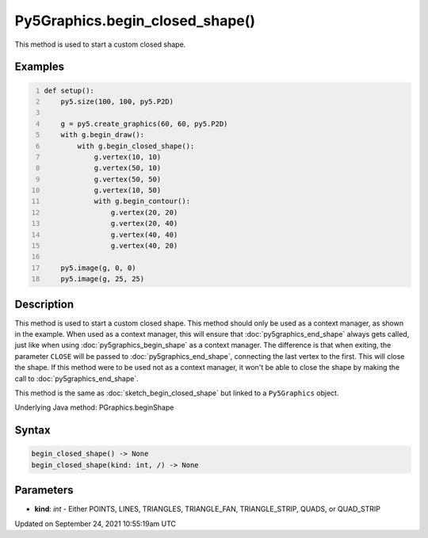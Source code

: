 Py5Graphics.begin_closed_shape()
================================

This method is used to start a custom closed shape.

Examples
--------

.. raw:: html

    <div class="example-table">

.. raw:: html

    <div class="example-row"><div class="example-cell-image">

.. image:: /images/reference/Py5Graphics_begin_closed_shape_0.png
    :alt: example picture for begin_closed_shape()

.. raw:: html

    </div><div class="example-cell-code">

.. code:: python
    :number-lines:

    def setup():
        py5.size(100, 100, py5.P2D)

        g = py5.create_graphics(60, 60, py5.P2D)
        with g.begin_draw():
            with g.begin_closed_shape():
                g.vertex(10, 10)
                g.vertex(50, 10)
                g.vertex(50, 50)
                g.vertex(10, 50)
                with g.begin_contour():
                    g.vertex(20, 20)
                    g.vertex(20, 40)
                    g.vertex(40, 40)
                    g.vertex(40, 20)

        py5.image(g, 0, 0)
        py5.image(g, 25, 25)

.. raw:: html

    </div></div>

.. raw:: html

    </div>

Description
-----------

This method is used to start a custom closed shape. This method should only be used as a context manager, as shown in the example. When used as a context manager, this will ensure that :doc:`py5graphics_end_shape` always gets called, just like when using :doc:`py5graphics_begin_shape` as a context manager. The difference is that when exiting, the parameter ``CLOSE`` will be passed to :doc:`py5graphics_end_shape`, connecting the last vertex to the first. This will close the shape. If this method were to be used not as a context manager, it won't be able to close the shape by making the call to :doc:`py5graphics_end_shape`.

This method is the same as :doc:`sketch_begin_closed_shape` but linked to a ``Py5Graphics`` object.

Underlying Java method: PGraphics.beginShape

Syntax
------

.. code:: python

    begin_closed_shape() -> None
    begin_closed_shape(kind: int, /) -> None

Parameters
----------

* **kind**: `int` - Either POINTS, LINES, TRIANGLES, TRIANGLE_FAN, TRIANGLE_STRIP, QUADS, or QUAD_STRIP


Updated on September 24, 2021 10:55:19am UTC

